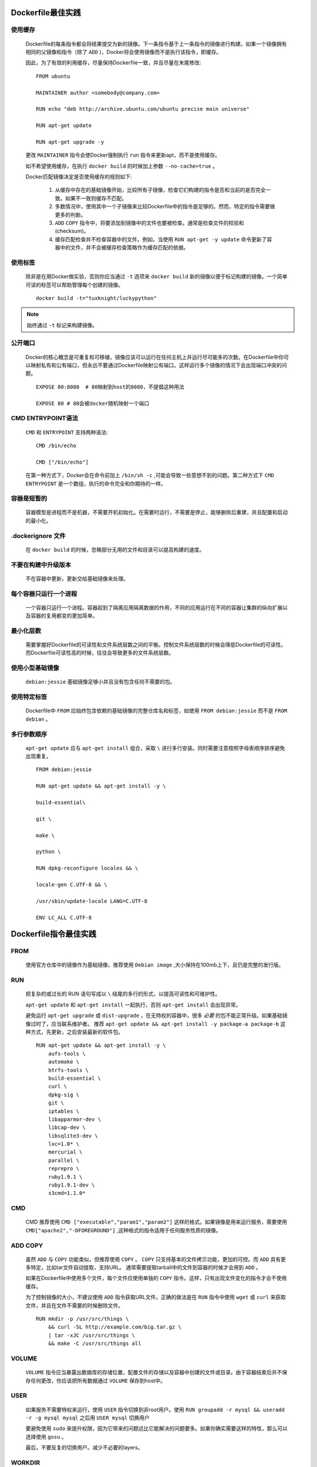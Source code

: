 .. _dockerfile_best_practices_take:

Dockerfile最佳实践
====================

使用缓存
----------

  Dockerfile的每条指令都会将结果提交为新的镜像。下一条指令基于上一条指令的镜像进行构建。如果一个镜像拥有相同的父镜像和指令（除了 ``ADD`` )，Docker将会使用镜像而不是执行该指令，即缓存。

  因此，为了有效的利用缓存，尽量保持Dockerfile一致，并且尽量在末尾修改:

  ::

    FROM ubuntu

    MAINTAINER author <somebody@company.com>

    RUN echo "deb http://archive.ubuntu.com/ubuntu precise main universe"

    RUN apt-get update

    RUN apt-get upgrade -y

  更改 ``MAINTAINER`` 指令会使Docker强制执行 ``run`` 指令来更新apt，而不是使用缓存。

  如不希望使用缓存，在执行 ``docker build`` 的时候加上参数 ``--no-cache=true`` 。

  Docker匹配镜像决定是否使用缓存的规则如下:

    #. 从缓存中存在的基础镜像开始，比较所有子镜像，检查它们构建的指令是否和当前的是否完全一致。如果不一致则缓存不匹配。
  
    #. 多数情况中，使用其中一个子镜像来比较Dockerfile中的指令是足够的。然而，特定的指令需要做更多的判断。
  
    #. ``ADD`` ``COPY`` 指令中，将要添加到镜像中的文件也要被检查。通常是检查文件的校验和(checksum)。
  
    #. 缓存匹配检查并不检查容器中的文件。例如，当使用 ``RUN apt-get -y update`` 命令更新了容器中的文件，并不会被缓存检查策略作为缓存匹配的依据。

使用标签
---------

  除非是在用Docker做实验，否则你应当通过 ``-t`` 选项来 ``docker build`` 新的镜像以便于标记构建的镜像。一个简单可读的标签可以帮助管理每个创建的镜像。

  ::

    docker build -t="tuxknight/luckypython"

.. note::

  始终通过 ``-t`` 标记来构建镜像。

公开端口
---------

  Docker的核心概念是可重复和可移植，镜像应该可以运行在任何主机上并运行尽可能多的次数。在Dockerfile中你可以映射私有和公有端口，但永远不要通过Dockerfile映射公有端口。这样运行多个镜像的情况下会出现端口冲突的问题。

  ::

    EXPOSE 80:8080  # 80映射到host的8080，不提倡这种用法

    EXPOSE 80 # 80会被docker随机映射一个端口

CMD ENTRYPOINT语法
--------------------

  ``CMD`` 和 ``ENTRYPOINT`` 支持两种语法::

      CMD /bin/echo

      CMD ["/bin/echo"]

  在第一种方式下，Docker会在命令前加上 ``/bin/sh -c`` ,可能会导致一些意想不到的问题。第二种方式下 ``CMD`` ``ENTRYPOINT`` 是一个数组，执行的命令完全和你期待的一样。

容器是短暂的
----------------

  容器模型是进程而不是机器，不需要开机初始化。在需要时运行，不需要是停止，能够删除后重建，并且配置和启动的最小化。

.dockerignore 文件
-------------------

  在 ``docker build`` 的时候，忽略部分无用的文件和目录可以提高构建的速度。

不要在构建中升级版本
----------------------

  不在容器中更新，更新交给基础镜像来处理。

每个容器只运行一个进程
------------------------

  一个容器只运行一个进程。容器起到了隔离应用隔离数据的作用，不同的应用运行在不同的容器让集群的纵向扩展以及容器的复用都变的更加简单。

最小化层数
-----------

  需要掌握好Dockerfile的可读性和文件系统层数之间的平衡。控制文件系统层数的时候会降低Dockerfile的可读性。而Dockerfile可读性高的时候，往往会导致更多的文件系统层数。

使用小型基础镜像
------------------

  ``debian:jessie`` 基础镜像足够小并且没有包含任何不需要的包。

使用特定标签
----------------

  Dockerfile中 ``FROM`` 应始终包含依赖的基础镜像的完整仓库名和标签，如使用 ``FROM debian:jessie`` 而不是 ``FROM debian`` 。

多行参数顺序
-------------

  ``apt-get update`` 应与 ``apt-get install`` 组合，采取 ``\`` 进行多行安装。同时需要注意按照字母表顺序排序避免出现重复。

  ::

    FROM debian:jessie

    RUN apt-get update && apt-get install -y \

    build-essential\

    git \

    make \

    python \

    RUN dpkg-reconfigure locales && \

    locale-gen C.UTF-8 && \

    /usr/sbin/update-locale LANG=C.UTF-8

    ENV LC_ALL C.UTF-8

Dockerfile指令最佳实践
========================

FROM
------

  使用官方仓库中的镜像作为基础镜像，推荐使用 ``Debian image`` ,大小保持在100mb上下，且仍是完整的发行版。

RUN
----

  把复杂的或过长的 RUN 语句写成以 ``\`` 结尾的多行的形式，以提高可读性和可维护性。

  ``apt-get update`` 和 ``apt-get install`` 一起执行，否则 ``apt-get install`` 会出现异常。

  避免运行 ``apt-get upgrade`` 或 ``dist-upgrade`` ，在无特权的容器中，很多 *必要* 的包不能正常升级。如果基础镜像过时了，应当联系维护者。
  推荐 ``apt-get update && apt-get install -y package-a package-b`` 这种方式，先更新，之后安装最新的软件包。

  ::

    RUN apt-get update && apt-get install -y \
        aufs-tools \
        automake \
        btrfs-tools \
        build-essential \
        curl \
        dpkg-sig \
        git \
        iptables \
        libapparmor-dev \
        libcap-dev \
        libsqlite3-dev \
        lxc=1.0* \
        mercurial \
        parallel \
        reprepro \
        ruby1.9.1 \
        ruby1.9.1-dev \
        s3cmd=1.1.0*

CMD
----

  CMD 推荐使用 ``CMD ["executable","param1","param2"]`` 这样的格式。如果镜像是用来运行服务，需要使用 ``CMD["apache2","-DFOREGROUND"]`` ,这种格式的指令适用于任何服务性质的镜像。


ADD COPY
----------

  虽然 ``ADD`` 与 ``COPY`` 功能类似，但推荐使用 ``COPY`` 。 ``COPY`` 只支持基本的文件拷贝功能，更加的可控。而 ``ADD`` 具有更多特定，比如tar文件自动提取，支持URL。 通常需要提取tarball中的文件到容器的时候才会用到 ``ADD`` 。

  如果在Dockerfile中使用多个文件，每个文件应使用单独的 ``COPY`` 指令。这样，只有出现文件变化的指令才会不使用缓存。

  为了控制镜像的大小，不建议使用 ``ADD`` 指令获取URL文件。正确的做法是在 ``RUN`` 指令中使用 ``wget`` 或 ``curl`` 来获取文件，并且在文件不需要的时候删除文件。

  ::

    RUN mkdir -p /usr/src/things \
        && curl -SL http://example.com/big.tar.gz \
        | tar -xJC /usr/src/things \
        && make -C /usr/src/things all

VOLUME
-------

  ``VOLUME`` 指令应当暴露出数据库的存储位置，配置文件的存储以及容器中创建的文件或目录。由于容器结束后并不保存任何更改，你应该把所有数据通过 ``VOLUME`` 保存到host中。

USER
-----

  如果服务不需要特权来运行，使用 ``USER`` 指令切换到非root用户。使用 ``RUN groupadd -r mysql && useradd -r -g mysql mysql`` 之后用 ``USER mysql`` 切换用户

  要避免使用 ``sudo`` 来提升权限，因为它带来的问题远比它能解决的问题要多。如果你确实需要这样的特性，那么可以选择使用 ``gosu`` 。

  最后，不要反复的切换用户。减少不必要的layers。

WORKDIR
--------

 ``WORKDIR`` 的路径始终使用绝对路径可以保证指令的准确和可靠。 同时，使用 ``WORKDIR`` 来替代 ``RUN cd ... && do-something`` 这样难以维护的指令。

